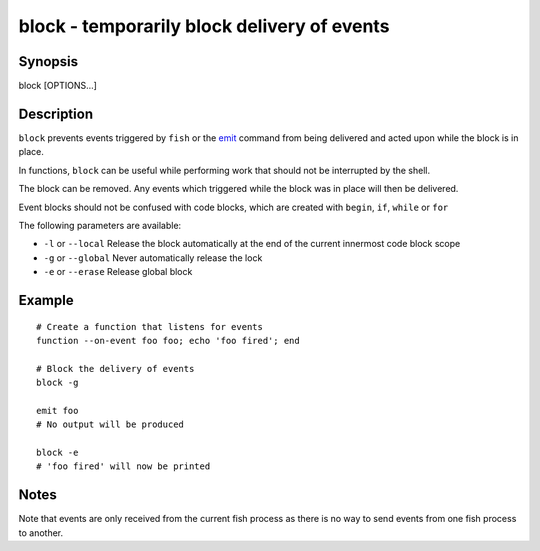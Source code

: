 .. _cmd-block:

block - temporarily block delivery of events
============================================

Synopsis
--------

block [OPTIONS...]


Description
-----------

``block`` prevents events triggered by ``fish`` or the `emit <cmds/emit.html>`__ command from being delivered and acted upon while the block is in place.

In functions, ``block`` can be useful while performing work that should not be interrupted by the shell.

The block can be removed. Any events which triggered while the block was in place will then be delivered.

Event blocks should not be confused with code blocks, which are created with ``begin``, ``if``, ``while`` or ``for``

The following parameters are available:

- ``-l`` or ``--local`` Release the block automatically at the end of the current innermost code block scope

- ``-g`` or ``--global`` Never automatically release the lock

- ``-e`` or ``--erase`` Release global block


Example
-------



::

    # Create a function that listens for events
    function --on-event foo foo; echo 'foo fired'; end
    
    # Block the delivery of events
    block -g
    
    emit foo
    # No output will be produced
    
    block -e
    # 'foo fired' will now be printed



Notes
-----

Note that events are only received from the current fish process as there is no way to send events from one fish process to another.
